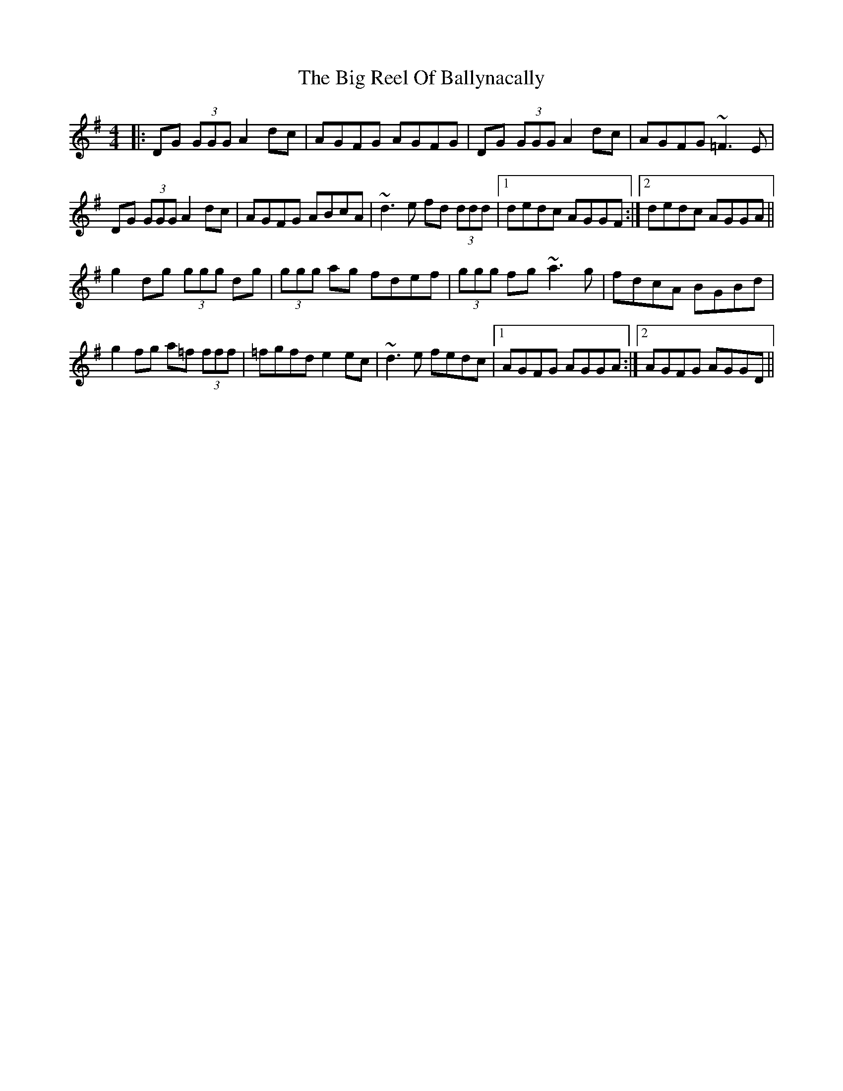 X: 3558
T: Big Reel Of Ballynacally, The
R: reel
M: 4/4
K: Gmajor
|:DG (3GGG A2 dc|AGFG AGFG|DG (3GGG A2 dc|AGFG ~=F3 E|
DG (3GGG A2 dc|AGFG ABcA|~d3 e fd (3ddd|1 dedc AGGF:|2 dedc AGGA||
g2 dg (3ggg dg|(3ggg ag fdef|(3ggg fg ~a3 g|fdcA BGBd|
g2 fg a=f (3fff|=fgfd e2 ec|~d3 e fedc|1 AGFG AGGA:|2 AGFG AGGD||

